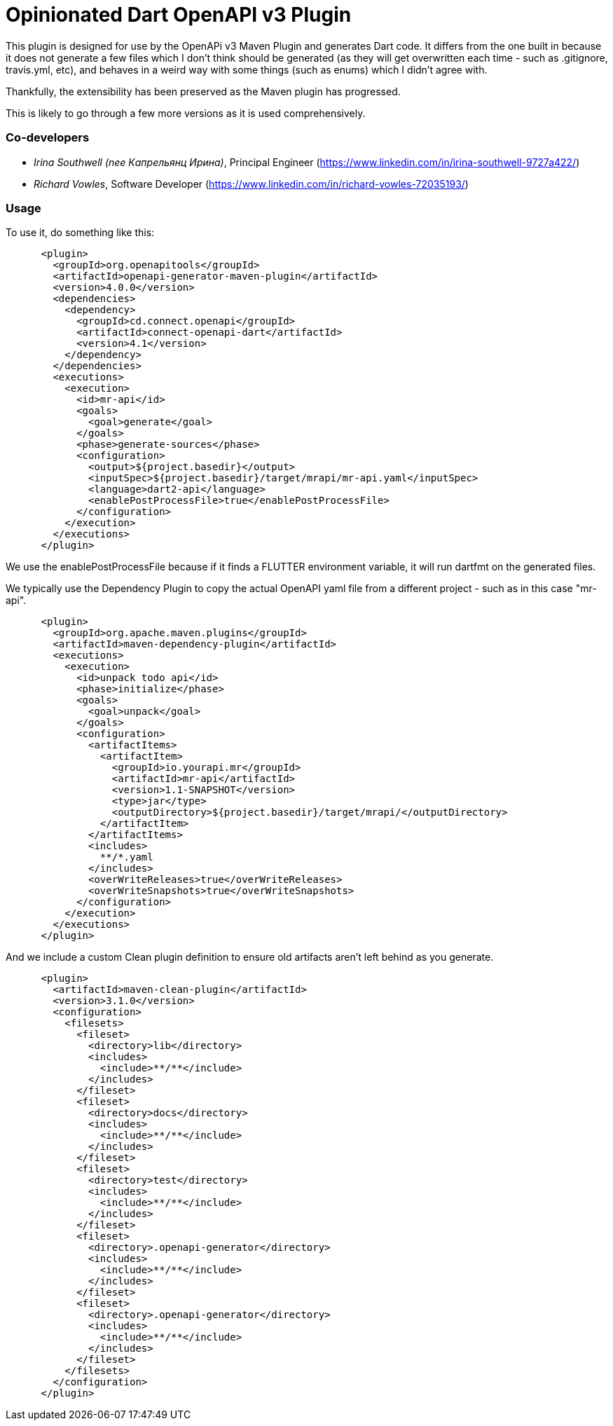 = Opinionated Dart OpenAPI v3 Plugin

This plugin is designed for use by the OpenAPi v3 Maven Plugin and
generates Dart code. It differs from the one built in because it does not
generate a few files which I don't think should be generated (as they will get
overwritten each time - such as .gitignore, travis.yml, etc), and behaves in a weird
way with some things (such as enums) which I didn't agree with.

Thankfully, the extensibility has been preserved as the Maven plugin has progressed.

This is likely to go through a few more versions as it is used comprehensively.

=== Co-developers

- _Irina Southwell (nee Капрельянц Ирина)_, Principal Engineer (https://www.linkedin.com/in/irina-southwell-9727a422/)
- _Richard Vowles_, Software Developer (https://www.linkedin.com/in/richard-vowles-72035193/)


=== Usage

To use it, do something like this:

-----
      <plugin>
        <groupId>org.openapitools</groupId>
        <artifactId>openapi-generator-maven-plugin</artifactId>
        <version>4.0.0</version>
        <dependencies>
          <dependency>
            <groupId>cd.connect.openapi</groupId>
            <artifactId>connect-openapi-dart</artifactId>
            <version>4.1</version>
          </dependency>
        </dependencies>
        <executions>
          <execution>
            <id>mr-api</id>
            <goals>
              <goal>generate</goal>
            </goals>
            <phase>generate-sources</phase>
            <configuration>
              <output>${project.basedir}</output>
              <inputSpec>${project.basedir}/target/mrapi/mr-api.yaml</inputSpec>
              <language>dart2-api</language>
              <enablePostProcessFile>true</enablePostProcessFile>
            </configuration>
          </execution>
        </executions>
      </plugin>
-----

We use the enablePostProcessFile because if it finds a FLUTTER environment variable, it 
will run dartfmt on the generated files.

We typically use the Dependency Plugin to copy the actual OpenAPI yaml file from a different
project - such as in this case "mr-api".

----
      <plugin>
        <groupId>org.apache.maven.plugins</groupId>
        <artifactId>maven-dependency-plugin</artifactId>
        <executions>
          <execution>
            <id>unpack todo api</id>
            <phase>initialize</phase>
            <goals>
              <goal>unpack</goal>
            </goals>
            <configuration>
              <artifactItems>
                <artifactItem>
                  <groupId>io.yourapi.mr</groupId>
                  <artifactId>mr-api</artifactId>
                  <version>1.1-SNAPSHOT</version>
                  <type>jar</type>
                  <outputDirectory>${project.basedir}/target/mrapi/</outputDirectory>
                </artifactItem>
              </artifactItems>
              <includes>
                **/*.yaml
              </includes>
              <overWriteReleases>true</overWriteReleases>
              <overWriteSnapshots>true</overWriteSnapshots>
            </configuration>
          </execution>
        </executions>
      </plugin>
----

And we include a custom Clean plugin definition to ensure old artifacts aren't left 
behind as you generate.

----
      <plugin>
        <artifactId>maven-clean-plugin</artifactId>
        <version>3.1.0</version>
        <configuration>
          <filesets>
            <fileset>
              <directory>lib</directory>
              <includes>
                <include>**/**</include>
              </includes>
            </fileset>
            <fileset>
              <directory>docs</directory>
              <includes>
                <include>**/**</include>
              </includes>
            </fileset>
            <fileset>
              <directory>test</directory>
              <includes>
                <include>**/**</include>
              </includes>
            </fileset>
            <fileset>
              <directory>.openapi-generator</directory>
              <includes>
                <include>**/**</include>
              </includes>
            </fileset>
            <fileset>
              <directory>.openapi-generator</directory>
              <includes>
                <include>**/**</include>
              </includes>
            </fileset>
          </filesets>
        </configuration>
      </plugin>
----
